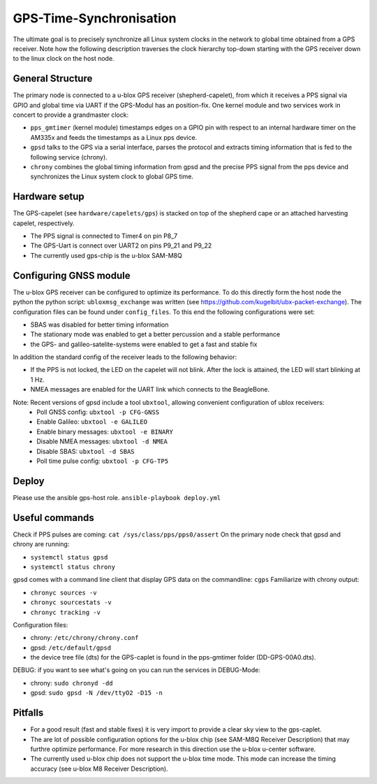 GPS-Time-Synchronisation
========================

The ultimate goal is to precisely synchronize all Linux system clocks in the network to global time obtained from a GPS receiver.
Note how the following description traverses the clock hierarchy top-down starting with the GPS receiver down to the linux clock on the host node.


General Structure
-----------------

The primary node is connected to a u-blox GPS receiver (shepherd-capelet), from which it receives a PPS signal via GPIO and global time via UART if the GPS-Modul has an position-fix.
One kernel module and two services work in concert to provide a grandmaster clock:

- ``pps_gmtimer`` (kernel module) timestamps edges on a GPIO pin with respect to an internal hardware timer on the AM335x and feeds the timestamps as a Linux pps device.
- ``gpsd`` talks to the GPS via a serial interface, parses the protocol and extracts timing information that is fed to the following service (chrony).
- ``chrony`` combines the global timing information from gpsd and the precise PPS signal from the pps device and synchronizes the Linux system clock to global GPS time.


Hardware setup
--------------

The GPS-capelet (see ``hardware/capelets/gps``) is stacked on top of the shepherd cape or an attached harvesting capelet, respectively.

- The PPS signal is connected to Timer4 on pin P8_7
- The GPS-Uart is connect over UART2 on pins P9_21 and P9_22
- The currently used gps-chip is the u-blox SAM-M8Q

Configuring GNSS module
-----------------------

The u-blox GPS receiver can be configured to optimize its performance. To do this directly form the host node the python the python script: ``ubloxmsg_exchange`` was
written (see https://github.com/kugelbit/ubx-packet-exchange). The configuration files can be found under ``config_files``.  To this end the following configurations were set:

- SBAS was disabled for better timing information
- The stationary mode was enabled to get a better percussion and a stable performance
- the GPS- and galileo-satelite-systems were enabled to get a fast and stable fix

In addition the standard config of the receiver leads to the following behavior:

- If the PPS is not locked, the LED on the capelet will not blink. After the lock is attained, the LED will start blinking at 1 Hz.
- NMEA messages are enabled for the UART link which connects to the BeagleBone.

Note: Recent versions of gpsd include a tool ``ubxtool``, allowing convenient configuration of ublox receivers:
 - Poll GNSS config: ``ubxtool -p CFG-GNSS``
 - Enable Galileo: ``ubxtool -e GALILEO``
 - Enable binary messages: ``ubxtool -e BINARY``
 - Disable NMEA messages: ``ubxtool -d NMEA``
 - Disable SBAS: ``ubxtool -d SBAS``
 - Poll time pulse config: ``ubxtool -p CFG-TP5``

Deploy
------

Please use the ansible gps-host role.
``ansible-playbook deploy.yml``

Useful commands
---------------

Check if PPS pulses are coming: ``cat /sys/class/pps/pps0/assert``
On the primary node check that gpsd and chrony are running:

- ``systemctl status gpsd``
- ``systemctl status chrony``

gpsd comes with a command line client that display GPS data on the commandline: ``cgps``
Familiarize with chrony output:

- ``chronyc sources -v``
- ``chronyc sourcestats -v``
- ``chronyc tracking -v``

Configuration files:

- chrony: ``/etc/chrony/chrony.conf``
- gpsd: ``/etc/default/gpsd``
- the device tree file (dts) for the GPS-caplet is found in the pps-gmtimer folder (DD-GPS-00A0.dts).

DEBUG:
if you want to see what's going on you can run the services in DEBUG-Mode:

- chrony: ``sudo chronyd -dd``
- gpsd: ``sudo gpsd -N /dev/ttyO2 -D15 -n``


Pitfalls
--------
- For a good result (fast and stable fixes) it is very import to provide a clear sky view to the gps-caplet.
- The are lot of possible configuration options for the u-blox chip (see  SAM-M8Q Receiver Description) that may furthre optimize performance. For more research in this direction use the u-blox u-center software.
- The currently used u-blox chip does not support the u-blox time mode. This mode can increase the timing accuracy (see u-blox M8 Receiver Description).
